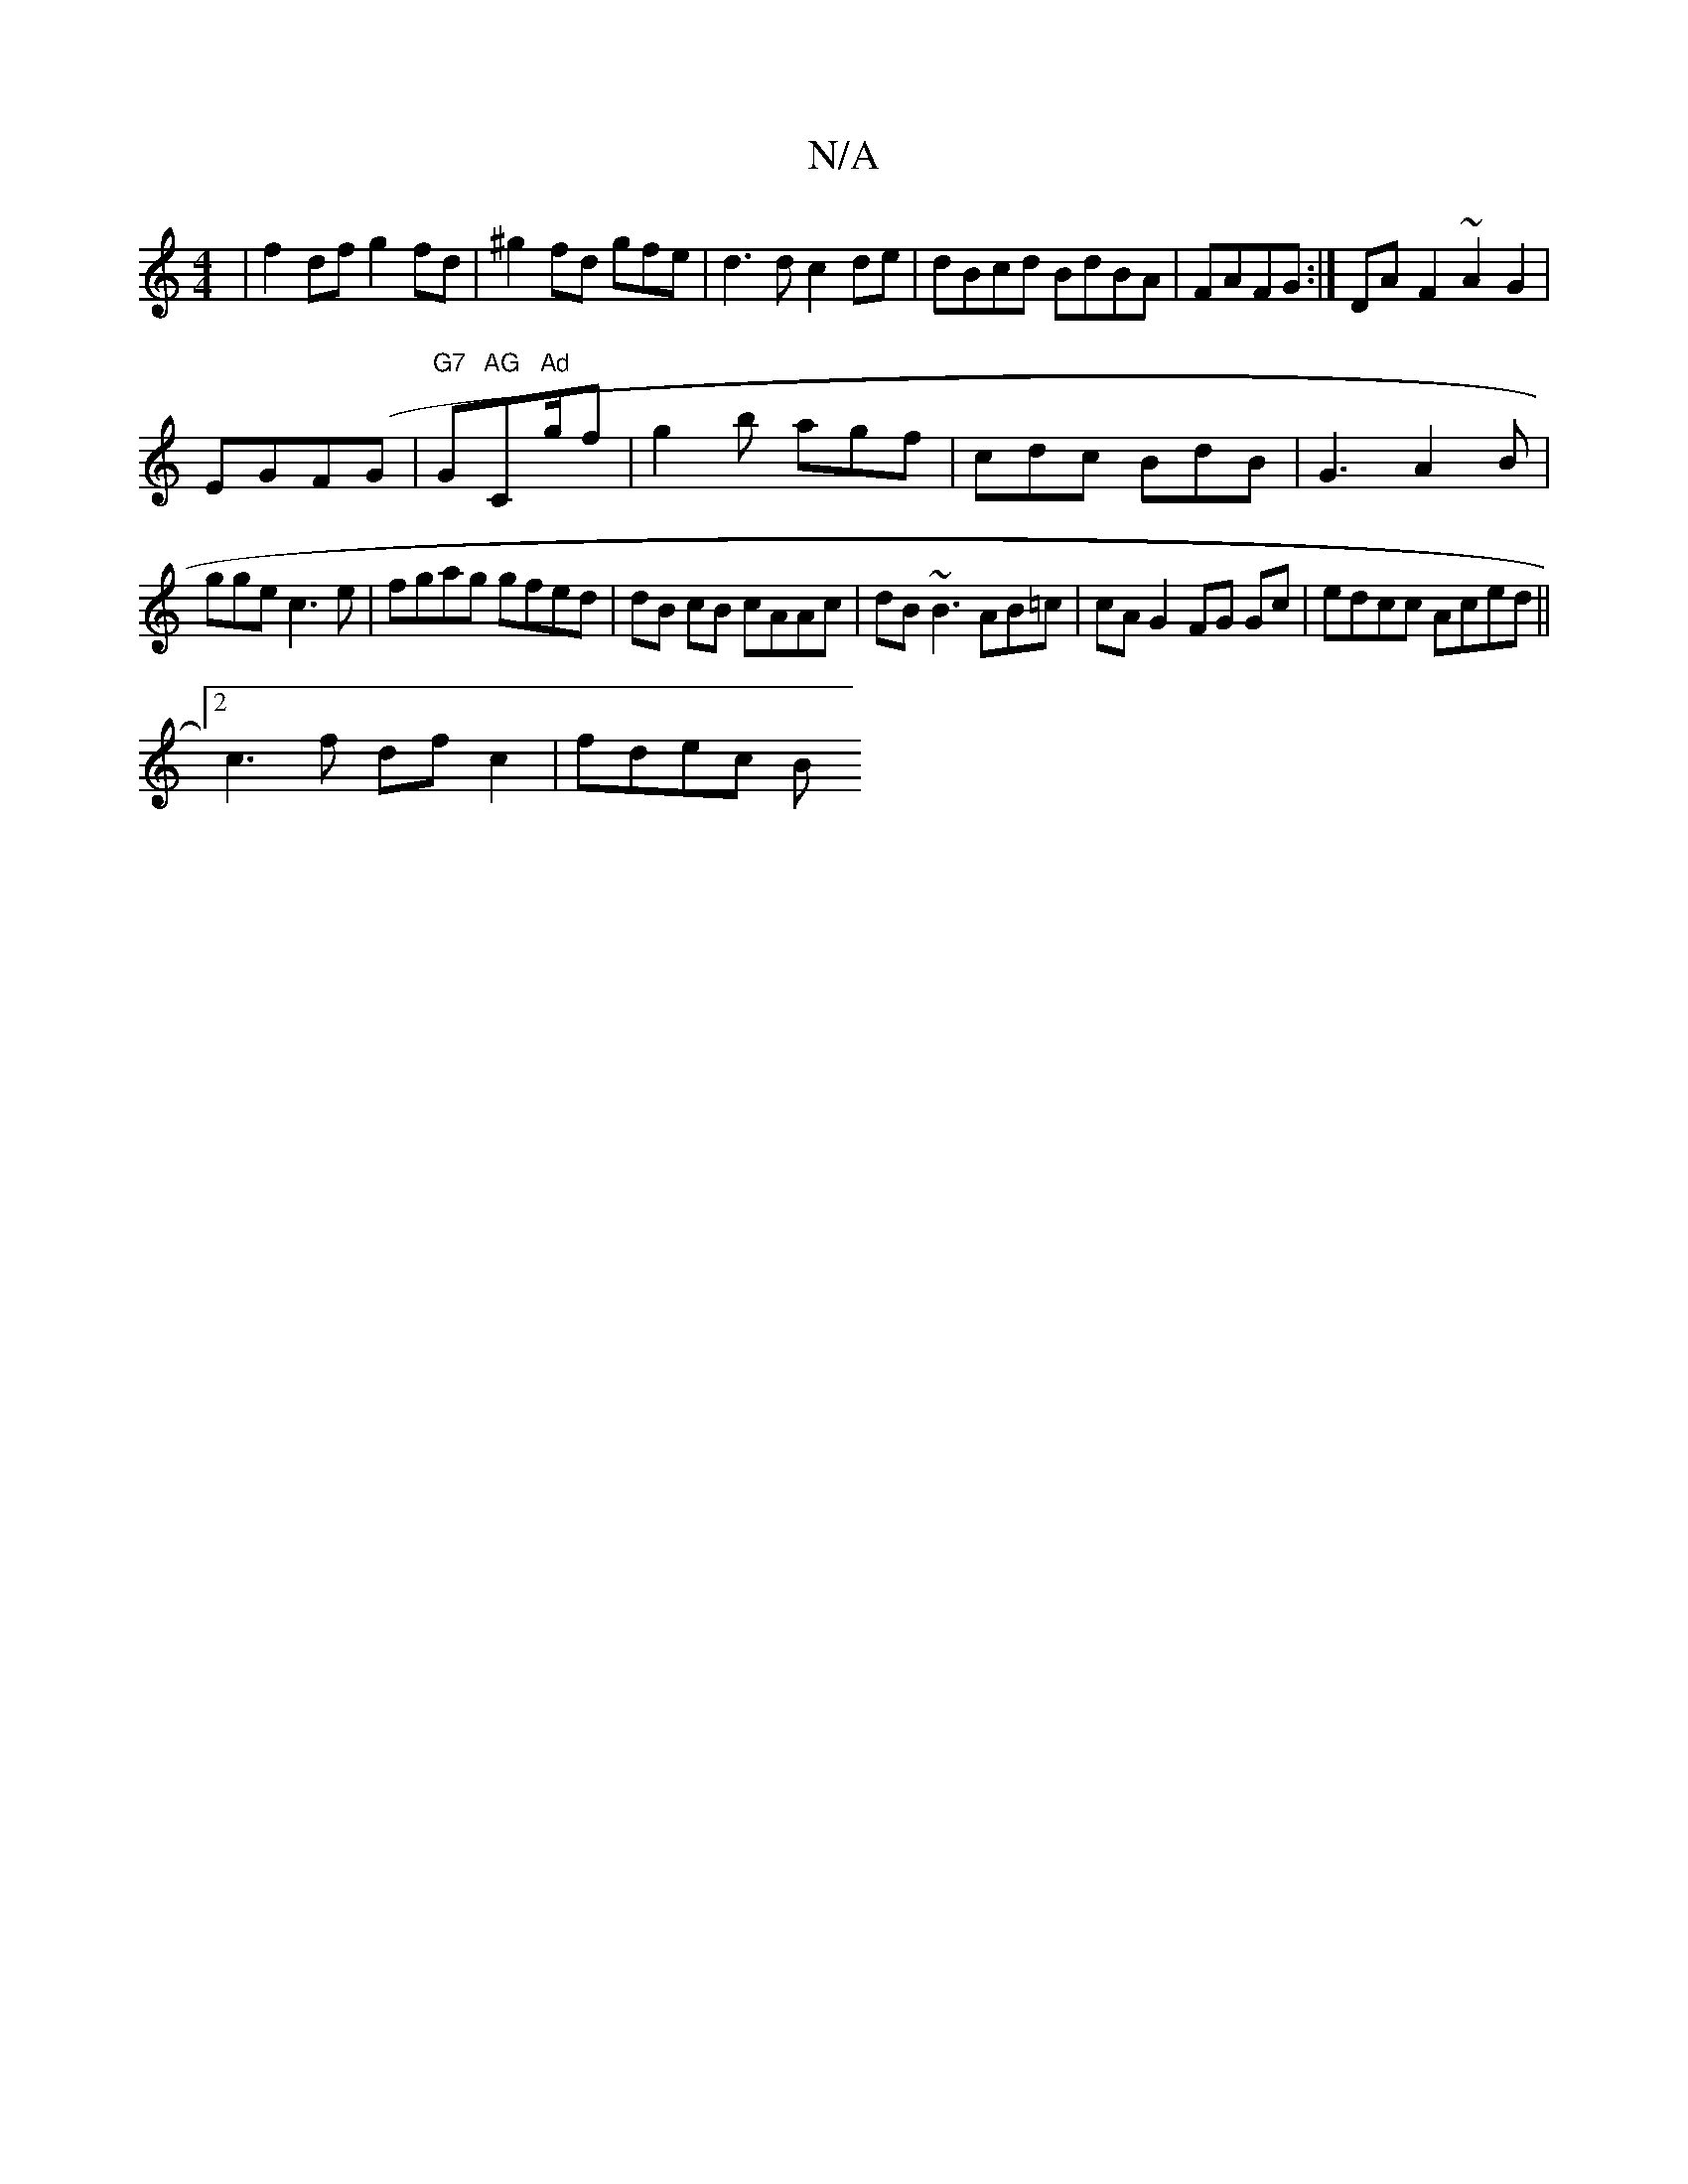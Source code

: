 X:1
T:N/A
M:4/4
R:N/A
K:Cmajor
|f2df g2fd|^g2 fd gfe|d3d c2de | dBcd BdBA|FAFG :|DA-F2 ~A2G2|
EGF(G | "G7"G"AG"C"Ad"g/2f|g2 b agf|cdc BdB|G3 A2 B|
gge c3e|fgag gfed|dB cB cAAc|dB~B3 AB=c|cA G2 FG Gc|edcc Aced||
[2 c3 f df c2|fdec B